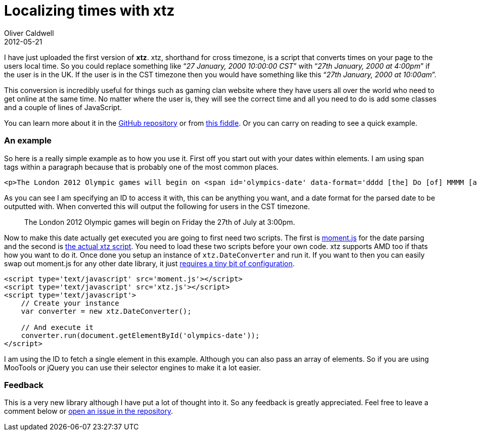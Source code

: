 = Localizing times with xtz
Oliver Caldwell
2012-05-21

I have just uploaded the first version of *xtz*. xtz, shorthand for cross timezone, is a script that converts times on your page to the users local time. So you could replace something like “_27 January, 2000 10:00:00 CST_” with “_27th January, 2000 at 4:00pm_” if the user is in the UK. If the user is in the CST timezone then you would have something like this “_27th January, 2000 at 10:00am_”.

This conversion is incredibly useful for things such as gaming clan website where they have users all over the world who need to get online at the same time. No matter where the user is, they will see the correct time and all you need to do is add some classes and a couple of lines of JavaScript.

You can learn more about it in the https://github.com/Wolfy87/xtz[GitHub repository] or from http://jsfiddle.net/Wolfy87/qgDLY/[this fiddle]. Or you can carry on reading to see a quick example.

=== An example

So here is a really simple example as to how you use it. First off you start out with your dates within elements. I am using span tags within a paragraph because that is probably one of the most common places.

[source]
----
<p>The London 2012 Olympic games will begin on <span id='olympics-date' data-format='dddd [the] Do [of] MMMM [at] h:mma'>27 July 2012, 21:00:00 GMT</span>.</p>
----

As you can see I am specifying an ID to access it with, this can be anything you want, and a date format for the parsed date to be outputted with. When converted this will output the following for users in the CST timezone.

____
The London 2012 Olympic games will begin on Friday the 27th of July at 3:00pm.
____

Now to make this date actually get executed you are going to first need two scripts. The first is http://momentjs.com/[moment.js] for the date parsing and the second is https://github.com/Wolfy87/xtz/blob/master/xtz.js[the actual xtz script]. You need to load these two scripts before your own code. xtz supports AMD too if thats how you want to do it. Once done you setup an instance of `+xtz.DateConverter+` and run it. If you want to then you can easily swap out moment.js for any other date library, it just https://github.com/Wolfy87/xtz#dependencies[requires a tiny bit of configuration].

[source]
----
<script type='text/javascript' src='moment.js'></script>
<script type='text/javascript' src='xtz.js'></script>
<script type='text/javascript'>
    // Create your instance
    var converter = new xtz.DateConverter();

    // And execute it
    converter.run(document.getElementById('olympics-date'));
</script>
----

I am using the ID to fetch a single element in this example. Although you can also pass an array of elements. So if you are using MooTools or jQuery you can use their selector engines to make it a lot easier.

=== Feedback

This is a very new library although I have put a lot of thought into it. So any feedback is greatly appreciated. Feel free to leave a comment below or https://github.com/Wolfy87/xtz/issues[open an issue in the repository].
